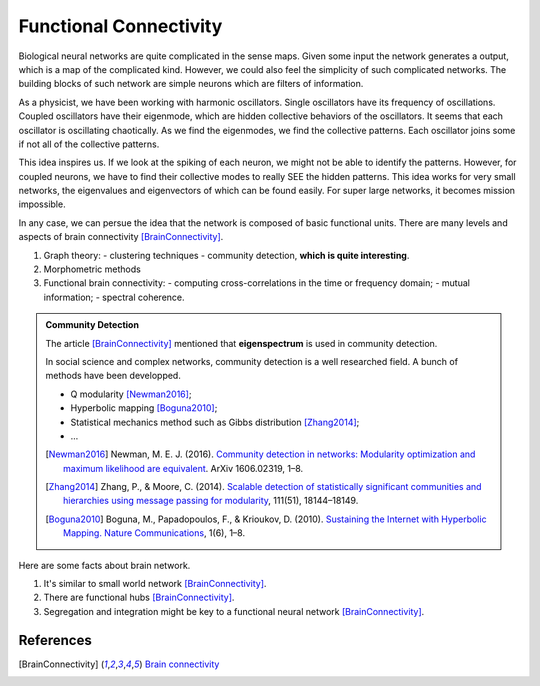 Functional Connectivity
============================================

Biological neural networks are quite complicated in the sense maps. Given some input the network generates a output, which is a map of the complicated kind. However, we could also feel the simplicity of such complicated networks. The building blocks of such network are simple neurons which are filters of information.

As a physicist, we have been working with harmonic oscillators. Single oscillators have its frequency of oscillations. Coupled oscillators have their eigenmode, which are hidden collective behaviors of the oscillators. It seems that each oscillator is oscillating chaotically. As we find the eigenmodes, we find the collective patterns. Each oscillator joins some if not all of the collective patterns.

This idea inspires us. If we look at the spiking of each neuron, we might not be able to identify the patterns. However, for coupled neurons, we have to find their collective modes to really SEE the hidden patterns. This idea works for very small networks, the eigenvalues and eigenvectors of which can be found easily. For super large networks, it becomes mission impossible.

In any case, we can persue the idea that the network is composed of basic functional units. There are many levels and aspects of brain connectivity [BrainConnectivity]_.

1. Graph theory:
   - clustering techniques
   - community detection, **which is quite interesting**.
2. Morphometric methods
3. Functional brain connectivity:
   - computing cross-correlations in the time or frequency domain;
   - mutual information;
   - spectral coherence.


.. admonition:: Community Detection
   :class: note

   The article [BrainConnectivity]_ mentioned that **eigenspectrum** is used in community detection.

   In social science and complex networks, community detection is a well researched field. A bunch of methods have been developped.

   - Q modularity [Newman2016]_;
   - Hyperbolic mapping [Boguna2010]_;
   - Statistical mechanics method such as Gibbs distribution [Zhang2014]_;
   - ...

   .. [Newman2016] Newman, M. E. J. (2016). `Community detection in networks: Modularity optimization and maximum likelihood are equivalent <http://arxiv.org/abs/1606.02319>`_. ArXiv 1606.02319, 1–8.
   .. [Zhang2014] Zhang, P., & Moore, C. (2014). `Scalable detection of statistically significant communities and hierarchies using message passing for modularity <http://doi.org/10.1073/pnas.1409770111>`_, 111(51), 18144–18149.
   .. [Boguna2010] Boguna, M., Papadopoulos, F., & Krioukov, D. (2010). `Sustaining the Internet with Hyperbolic Mapping. Nature Communications <http://doi.org/10.1038/ncomms1063>`_, 1(6), 1–8.


Here are some facts about brain network.

1. It's similar to small world network [BrainConnectivity]_.
2. There are functional hubs [BrainConnectivity]_.
3. Segregation and integration might be key to a functional neural network [BrainConnectivity]_.


References
--------------------

.. [BrainConnectivity] `Brain connectivity <http://www.scholarpedia.org/article/Brain_connectivity>`_
